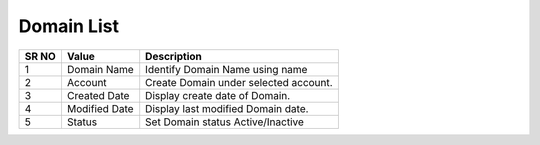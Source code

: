 ====================== 
Domain List
======================
 
 .. image:: /Images/domain_list.png
 
 
========  	==================================		=============================================================== 
SR NO  		Value  	   								Description  
========  	==================================		=============================================================== 
1      		Domain Name    							Identify Domain Name using name

2			Account									Create Domain under selected account.

3			Created Date							Display create date of Domain.

4			Modified Date							Display last modified Domain date.

5			Status									Set Domain status Active/Inactive

========  	==================================		=============================================================== 
 
 

 
   
   
   
  



 
